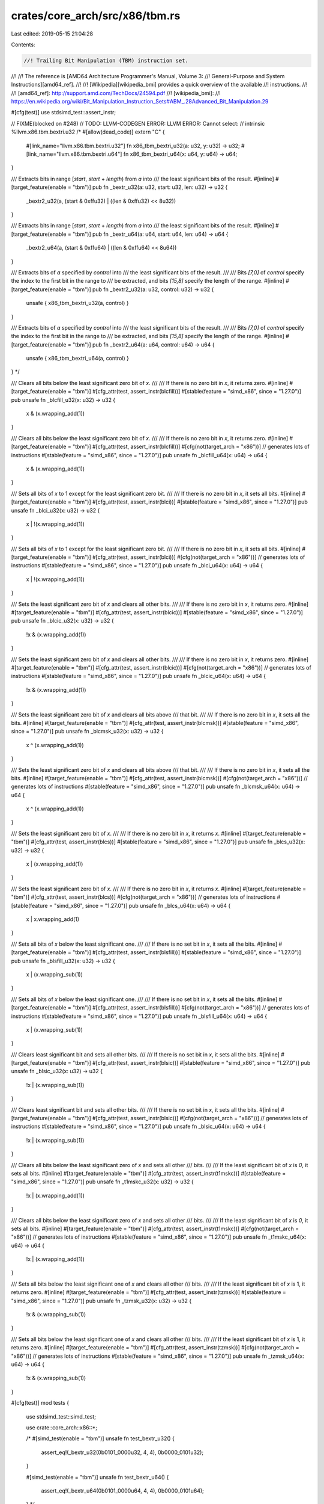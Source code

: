 crates/core_arch/src/x86/tbm.rs
===============================

Last edited: 2019-05-15 21:04:28

Contents:

.. code-block:: rs

    //! Trailing Bit Manipulation (TBM) instruction set.
//!
//! The reference is [AMD64 Architecture Programmer's Manual, Volume 3:
//! General-Purpose and System Instructions][amd64_ref].
//!
//! [Wikipedia][wikipedia_bmi] provides a quick overview of the available
//! instructions.
//!
//! [amd64_ref]: http://support.amd.com/TechDocs/24594.pdf
//! [wikipedia_bmi]:
//! https://en.wikipedia.org/wiki/Bit_Manipulation_Instruction_Sets#ABM_.28Advanced_Bit_Manipulation.29

#[cfg(test)]
use stdsimd_test::assert_instr;

// FIXME(blocked on #248)
// TODO: LLVM-CODEGEN ERROR: LLVM ERROR: Cannot select:
// intrinsic %llvm.x86.tbm.bextri.u32
/*
#[allow(dead_code)]
extern "C" {
    #[link_name="llvm.x86.tbm.bextri.u32"]
    fn x86_tbm_bextri_u32(a: u32, y: u32) -> u32;
    #[link_name="llvm.x86.tbm.bextri.u64"]
    fn x86_tbm_bextri_u64(x: u64, y: u64) -> u64;
}

/// Extracts bits in range [`start`, `start` + `length`) from `a` into
/// the least significant bits of the result.
#[inline]
#[target_feature(enable = "tbm")]
pub fn _bextr_u32(a: u32, start: u32, len: u32) -> u32 {
    _bextr2_u32(a, (start & 0xffu32) | ((len & 0xffu32) << 8u32))
}

/// Extracts bits in range [`start`, `start` + `length`) from `a` into
/// the least significant bits of the result.
#[inline]
#[target_feature(enable = "tbm")]
pub fn _bextr_u64(a: u64, start: u64, len: u64) -> u64 {
    _bextr2_u64(a, (start & 0xffu64) | ((len & 0xffu64) << 8u64))
}

/// Extracts bits of `a` specified by `control` into
/// the least significant bits of the result.
///
/// Bits `[7,0]` of `control` specify the index to the first bit in the range to
/// be extracted, and bits `[15,8]` specify the length of the range.
#[inline]
#[target_feature(enable = "tbm")]
pub fn _bextr2_u32(a: u32, control: u32) -> u32 {
    unsafe { x86_tbm_bextri_u32(a, control) }
}

/// Extracts bits of `a` specified by `control` into
/// the least significant bits of the result.
///
/// Bits `[7,0]` of `control` specify the index to the first bit in the range to
/// be extracted, and bits `[15,8]` specify the length of the range.
#[inline]
#[target_feature(enable = "tbm")]
pub fn _bextr2_u64(a: u64, control: u64) -> u64 {
    unsafe { x86_tbm_bextri_u64(a, control) }
}
*/

/// Clears all bits below the least significant zero bit of `x`.
///
/// If there is no zero bit in `x`, it returns zero.
#[inline]
#[target_feature(enable = "tbm")]
#[cfg_attr(test, assert_instr(blcfill))]
#[stable(feature = "simd_x86", since = "1.27.0")]
pub unsafe fn _blcfill_u32(x: u32) -> u32 {
    x & (x.wrapping_add(1))
}

/// Clears all bits below the least significant zero bit of `x`.
///
/// If there is no zero bit in `x`, it returns zero.
#[inline]
#[target_feature(enable = "tbm")]
#[cfg_attr(test, assert_instr(blcfill))]
#[cfg(not(target_arch = "x86"))] // generates lots of instructions
#[stable(feature = "simd_x86", since = "1.27.0")]
pub unsafe fn _blcfill_u64(x: u64) -> u64 {
    x & (x.wrapping_add(1))
}

/// Sets all bits of `x` to 1 except for the least significant zero bit.
///
/// If there is no zero bit in `x`, it sets all bits.
#[inline]
#[target_feature(enable = "tbm")]
#[cfg_attr(test, assert_instr(blci))]
#[stable(feature = "simd_x86", since = "1.27.0")]
pub unsafe fn _blci_u32(x: u32) -> u32 {
    x | !(x.wrapping_add(1))
}

/// Sets all bits of `x` to 1 except for the least significant zero bit.
///
/// If there is no zero bit in `x`, it sets all bits.
#[inline]
#[target_feature(enable = "tbm")]
#[cfg_attr(test, assert_instr(blci))]
#[cfg(not(target_arch = "x86"))] // generates lots of instructions
#[stable(feature = "simd_x86", since = "1.27.0")]
pub unsafe fn _blci_u64(x: u64) -> u64 {
    x | !(x.wrapping_add(1))
}

/// Sets the least significant zero bit of `x` and clears all other bits.
///
/// If there is no zero bit in `x`, it returns zero.
#[inline]
#[target_feature(enable = "tbm")]
#[cfg_attr(test, assert_instr(blcic))]
#[stable(feature = "simd_x86", since = "1.27.0")]
pub unsafe fn _blcic_u32(x: u32) -> u32 {
    !x & (x.wrapping_add(1))
}

/// Sets the least significant zero bit of `x` and clears all other bits.
///
/// If there is no zero bit in `x`, it returns zero.
#[inline]
#[target_feature(enable = "tbm")]
#[cfg_attr(test, assert_instr(blcic))]
#[cfg(not(target_arch = "x86"))] // generates lots of instructions
#[stable(feature = "simd_x86", since = "1.27.0")]
pub unsafe fn _blcic_u64(x: u64) -> u64 {
    !x & (x.wrapping_add(1))
}

/// Sets the least significant zero bit of `x` and clears all bits above
/// that bit.
///
/// If there is no zero bit in `x`, it sets all the bits.
#[inline]
#[target_feature(enable = "tbm")]
#[cfg_attr(test, assert_instr(blcmsk))]
#[stable(feature = "simd_x86", since = "1.27.0")]
pub unsafe fn _blcmsk_u32(x: u32) -> u32 {
    x ^ (x.wrapping_add(1))
}

/// Sets the least significant zero bit of `x` and clears all bits above
/// that bit.
///
/// If there is no zero bit in `x`, it sets all the bits.
#[inline]
#[target_feature(enable = "tbm")]
#[cfg_attr(test, assert_instr(blcmsk))]
#[cfg(not(target_arch = "x86"))] // generates lots of instructions
#[stable(feature = "simd_x86", since = "1.27.0")]
pub unsafe fn _blcmsk_u64(x: u64) -> u64 {
    x ^ (x.wrapping_add(1))
}

/// Sets the least significant zero bit of `x`.
///
/// If there is no zero bit in `x`, it returns `x`.
#[inline]
#[target_feature(enable = "tbm")]
#[cfg_attr(test, assert_instr(blcs))]
#[stable(feature = "simd_x86", since = "1.27.0")]
pub unsafe fn _blcs_u32(x: u32) -> u32 {
    x | (x.wrapping_add(1))
}

/// Sets the least significant zero bit of `x`.
///
/// If there is no zero bit in `x`, it returns `x`.
#[inline]
#[target_feature(enable = "tbm")]
#[cfg_attr(test, assert_instr(blcs))]
#[cfg(not(target_arch = "x86"))] // generates lots of instructions
#[stable(feature = "simd_x86", since = "1.27.0")]
pub unsafe fn _blcs_u64(x: u64) -> u64 {
    x | x.wrapping_add(1)
}

/// Sets all bits of `x` below the least significant one.
///
/// If there is no set bit in `x`, it sets all the bits.
#[inline]
#[target_feature(enable = "tbm")]
#[cfg_attr(test, assert_instr(blsfill))]
#[stable(feature = "simd_x86", since = "1.27.0")]
pub unsafe fn _blsfill_u32(x: u32) -> u32 {
    x | (x.wrapping_sub(1))
}

/// Sets all bits of `x` below the least significant one.
///
/// If there is no set bit in `x`, it sets all the bits.
#[inline]
#[target_feature(enable = "tbm")]
#[cfg_attr(test, assert_instr(blsfill))]
#[cfg(not(target_arch = "x86"))] // generates lots of instructions
#[stable(feature = "simd_x86", since = "1.27.0")]
pub unsafe fn _blsfill_u64(x: u64) -> u64 {
    x | (x.wrapping_sub(1))
}

/// Clears least significant bit and sets all other bits.
///
/// If there is no set bit in `x`, it sets all the bits.
#[inline]
#[target_feature(enable = "tbm")]
#[cfg_attr(test, assert_instr(blsic))]
#[stable(feature = "simd_x86", since = "1.27.0")]
pub unsafe fn _blsic_u32(x: u32) -> u32 {
    !x | (x.wrapping_sub(1))
}

/// Clears least significant bit and sets all other bits.
///
/// If there is no set bit in `x`, it sets all the bits.
#[inline]
#[target_feature(enable = "tbm")]
#[cfg_attr(test, assert_instr(blsic))]
#[cfg(not(target_arch = "x86"))] // generates lots of instructions
#[stable(feature = "simd_x86", since = "1.27.0")]
pub unsafe fn _blsic_u64(x: u64) -> u64 {
    !x | (x.wrapping_sub(1))
}

/// Clears all bits below the least significant zero of `x` and sets all other
/// bits.
///
/// If the least significant bit of `x` is `0`, it sets all bits.
#[inline]
#[target_feature(enable = "tbm")]
#[cfg_attr(test, assert_instr(t1mskc))]
#[stable(feature = "simd_x86", since = "1.27.0")]
pub unsafe fn _t1mskc_u32(x: u32) -> u32 {
    !x | (x.wrapping_add(1))
}

/// Clears all bits below the least significant zero of `x` and sets all other
/// bits.
///
/// If the least significant bit of `x` is `0`, it sets all bits.
#[inline]
#[target_feature(enable = "tbm")]
#[cfg_attr(test, assert_instr(t1mskc))]
#[cfg(not(target_arch = "x86"))] // generates lots of instructions
#[stable(feature = "simd_x86", since = "1.27.0")]
pub unsafe fn _t1mskc_u64(x: u64) -> u64 {
    !x | (x.wrapping_add(1))
}

/// Sets all bits below the least significant one of `x` and clears all other
/// bits.
///
/// If the least significant bit of `x` is 1, it returns zero.
#[inline]
#[target_feature(enable = "tbm")]
#[cfg_attr(test, assert_instr(tzmsk))]
#[stable(feature = "simd_x86", since = "1.27.0")]
pub unsafe fn _tzmsk_u32(x: u32) -> u32 {
    !x & (x.wrapping_sub(1))
}

/// Sets all bits below the least significant one of `x` and clears all other
/// bits.
///
/// If the least significant bit of `x` is 1, it returns zero.
#[inline]
#[target_feature(enable = "tbm")]
#[cfg_attr(test, assert_instr(tzmsk))]
#[cfg(not(target_arch = "x86"))] // generates lots of instructions
#[stable(feature = "simd_x86", since = "1.27.0")]
pub unsafe fn _tzmsk_u64(x: u64) -> u64 {
    !x & (x.wrapping_sub(1))
}

#[cfg(test)]
mod tests {
    use stdsimd_test::simd_test;

    use crate::core_arch::x86::*;

    /*
    #[simd_test(enable = "tbm")]
    unsafe fn test_bextr_u32() {
        assert_eq!(_bextr_u32(0b0101_0000u32, 4, 4), 0b0000_0101u32);
    }

    #[simd_test(enable = "tbm")]
    unsafe fn test_bextr_u64() {
        assert_eq!(_bextr_u64(0b0101_0000u64, 4, 4), 0b0000_0101u64);
    }
    */

    #[simd_test(enable = "tbm")]
    unsafe fn test_blcfill_u32() {
        assert_eq!(_blcfill_u32(0b0101_0111u32), 0b0101_0000u32);
        assert_eq!(_blcfill_u32(0b1111_1111u32), 0u32);
    }

    #[simd_test(enable = "tbm")]
    #[cfg(not(target_arch = "x86"))]
    unsafe fn test_blcfill_u64() {
        assert_eq!(_blcfill_u64(0b0101_0111u64), 0b0101_0000u64);
        assert_eq!(_blcfill_u64(0b1111_1111u64), 0u64);
    }

    #[simd_test(enable = "tbm")]
    unsafe fn test_blci_u32() {
        assert_eq!(
            _blci_u32(0b0101_0000u32),
            0b1111_1111_1111_1111_1111_1111_1111_1110u32
        );
        assert_eq!(
            _blci_u32(0b1111_1111u32),
            0b1111_1111_1111_1111_1111_1110_1111_1111u32
        );
    }

    #[simd_test(enable = "tbm")]
    #[cfg(not(target_arch = "x86"))]
    #[rustfmt::skip]
    unsafe fn test_blci_u64() {
        assert_eq!(
            _blci_u64(0b0101_0000u64),
            0b1111_1111_1111_1111_1111_1111_1111_1111_1111_1111_1111_1111_1111_1111_1111_1110u64
        );
        assert_eq!(
            _blci_u64(0b1111_1111u64),
            0b1111_1111_1111_1111_1111_1111_1111_1111_1111_1111_1111_1111_1111_1110_1111_1111u64
        );
    }

    #[simd_test(enable = "tbm")]
    unsafe fn test_blcic_u32() {
        assert_eq!(_blcic_u32(0b0101_0001u32), 0b0000_0010u32);
        assert_eq!(_blcic_u32(0b1111_1111u32), 0b1_0000_0000u32);
    }

    #[simd_test(enable = "tbm")]
    #[cfg(not(target_arch = "x86"))]
    unsafe fn test_blcic_u64() {
        assert_eq!(_blcic_u64(0b0101_0001u64), 0b0000_0010u64);
        assert_eq!(_blcic_u64(0b1111_1111u64), 0b1_0000_0000u64);
    }

    #[simd_test(enable = "tbm")]
    unsafe fn test_blcmsk_u32() {
        assert_eq!(_blcmsk_u32(0b0101_0001u32), 0b0000_0011u32);
        assert_eq!(_blcmsk_u32(0b1111_1111u32), 0b1_1111_1111u32);
    }

    #[simd_test(enable = "tbm")]
    #[cfg(not(target_arch = "x86"))]
    unsafe fn test_blcmsk_u64() {
        assert_eq!(_blcmsk_u64(0b0101_0001u64), 0b0000_0011u64);
        assert_eq!(_blcmsk_u64(0b1111_1111u64), 0b1_1111_1111u64);
    }

    #[simd_test(enable = "tbm")]
    unsafe fn test_blcs_u32() {
        assert_eq!(_blcs_u32(0b0101_0001u32), 0b0101_0011u32);
        assert_eq!(_blcs_u32(0b1111_1111u32), 0b1_1111_1111u32);
    }

    #[simd_test(enable = "tbm")]
    #[cfg(not(target_arch = "x86"))]
    unsafe fn test_blcs_u64() {
        assert_eq!(_blcs_u64(0b0101_0001u64), 0b0101_0011u64);
        assert_eq!(_blcs_u64(0b1111_1111u64), 0b1_1111_1111u64);
    }

    #[simd_test(enable = "tbm")]
    unsafe fn test_blsfill_u32() {
        assert_eq!(_blsfill_u32(0b0101_0100u32), 0b0101_0111u32);
        assert_eq!(
            _blsfill_u32(0u32),
            0b1111_1111_1111_1111_1111_1111_1111_1111u32
        );
    }

    #[simd_test(enable = "tbm")]
    #[cfg(not(target_arch = "x86"))]
    #[rustfmt::skip]
    unsafe fn test_blsfill_u64() {
        assert_eq!(_blsfill_u64(0b0101_0100u64), 0b0101_0111u64);
        assert_eq!(
            _blsfill_u64(0u64),
            0b1111_1111_1111_1111_1111_1111_1111_1111_1111_1111_1111_1111_1111_1111_1111_1111u64
        );
    }

    #[simd_test(enable = "tbm")]
    unsafe fn test_blsic_u32() {
        assert_eq!(
            _blsic_u32(0b0101_0100u32),
            0b1111_1111_1111_1111_1111_1111_1111_1011u32
        );
        assert_eq!(
            _blsic_u32(0u32),
            0b1111_1111_1111_1111_1111_1111_1111_1111u32
        );
    }

    #[simd_test(enable = "tbm")]
    #[cfg(not(target_arch = "x86"))]
    #[rustfmt::skip]
    unsafe fn test_blsic_u64() {
        assert_eq!(
            _blsic_u64(0b0101_0100u64),
            0b1111_1111_1111_1111_1111_1111_1111_1111_1111_1111_1111_1111_1111_1111_1111_1011u64
        );
        assert_eq!(
            _blsic_u64(0u64),
            0b1111_1111_1111_1111_1111_1111_1111_1111_1111_1111_1111_1111_1111_1111_1111_1111u64
        );
    }

    #[simd_test(enable = "tbm")]
    unsafe fn test_t1mskc_u32() {
        assert_eq!(
            _t1mskc_u32(0b0101_0111u32),
            0b1111_1111_1111_1111_1111_1111_1111_1000u32
        );
        assert_eq!(
            _t1mskc_u32(0u32),
            0b1111_1111_1111_1111_1111_1111_1111_1111u32
        );
    }

    #[simd_test(enable = "tbm")]
    #[cfg(not(target_arch = "x86"))]
    #[rustfmt::skip]
    unsafe fn test_t1mksc_u64() {
        assert_eq!(
            _t1mskc_u64(0b0101_0111u64),
            0b1111_1111_1111_1111_1111_1111_1111_1111_1111_1111_1111_1111_1111_1111_1111_1000u64
        );
        assert_eq!(
            _t1mskc_u64(0u64),
            0b1111_1111_1111_1111_1111_1111_1111_1111_1111_1111_1111_1111_1111_1111_1111_1111u64
        );
    }

    #[simd_test(enable = "tbm")]
    unsafe fn test_tzmsk_u32() {
        assert_eq!(_tzmsk_u32(0b0101_1000u32), 0b0000_0111u32);
        assert_eq!(_tzmsk_u32(0b0101_1001u32), 0b0000_0000u32);
    }

    #[simd_test(enable = "tbm")]
    #[cfg(not(target_arch = "x86"))]
    unsafe fn test_tzmsk_u64() {
        assert_eq!(_tzmsk_u64(0b0101_1000u64), 0b0000_0111u64);
        assert_eq!(_tzmsk_u64(0b0101_1001u64), 0b0000_0000u64);
    }
}


